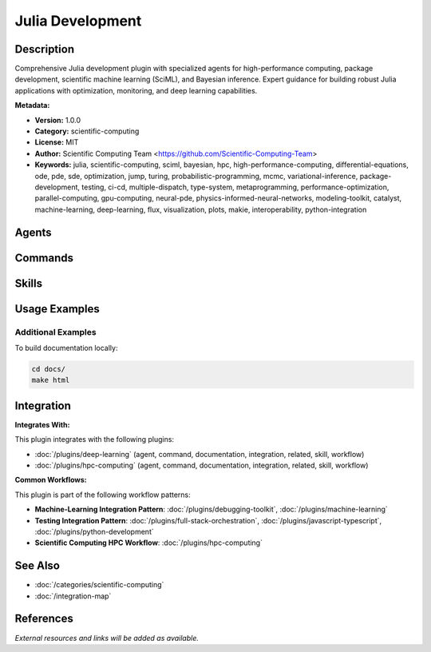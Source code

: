 Julia Development
=================

.. module:: julia-development
   :synopsis: Comprehensive Julia development plugin with specialized agents for high-performance computing, package development, scientific machine learning (SciML), and Bayesian inference. Expert guidance for building robust Julia applications with optimization, monitoring, and deep learning capabilities.

Description
-----------

Comprehensive Julia development plugin with specialized agents for high-performance computing, package development, scientific machine learning (SciML), and Bayesian inference. Expert guidance for building robust Julia applications with optimization, monitoring, and deep learning capabilities.

**Metadata:**

- **Version:** 1.0.0
- **Category:** scientific-computing
- **License:** MIT
- **Author:** Scientific Computing Team <https://github.com/Scientific-Computing-Team>
- **Keywords:** julia, scientific-computing, sciml, bayesian, hpc, high-performance-computing, differential-equations, ode, pde, sde, optimization, jump, turing, probabilistic-programming, mcmc, variational-inference, package-development, testing, ci-cd, multiple-dispatch, type-system, metaprogramming, performance-optimization, parallel-computing, gpu-computing, neural-pde, physics-informed-neural-networks, modeling-toolkit, catalyst, machine-learning, deep-learning, flux, visualization, plots, makie, interoperability, python-integration

Agents
------

.. agent:: julia-pro

   General Julia programming expert for high-performance computing, scientific simulations, data analysis, and machine learning. Master of multiple dispatch, type system, metaprogramming, JuMP optimization, and Julia ecosystem.

   **Status:** active

.. agent:: julia-developer

   Package development specialist for creating robust Julia packages. Expert in testing patterns, CI/CD automation, PackageCompiler.jl, web development (Genie.jl), and integrating optimization, monitoring, and deep learning components.

   **Status:** active

.. agent:: sciml-pro

   SciML ecosystem expert for scientific machine learning and differential equations. Master of DifferentialEquations.jl, ModelingToolkit.jl, Optimization.jl, NeuralPDE.jl, Catalyst.jl, performance tuning, and parallel computing.

   **Status:** active

.. agent:: turing-pro

   Bayesian inference and probabilistic programming expert. Master of Turing.jl, MCMC methods, variational inference (ADVI), model comparison, convergence diagnostics, and integration with SciML for Bayesian ODEs.

   **Status:** active

Commands
--------

.. command:: sciml-setup

   Interactive SciML project scaffolding with auto-detection of problem types (ODE, PDE, SDE, optimization). Generates template code with callbacks, ensemble simulations, and sensitivity analysis.

   **Status:** active
   **Priority:** 1

   Usage Example:

   .. code-block:: bash

      sciml-setup

.. command:: julia-optimize

   Profile Julia code and provide optimization recommendations. Analyzes type stability, memory allocations, identifies bottlenecks, and suggests parallelization strategies.

   **Status:** active
   **Priority:** 2

   Usage Example:

   .. code-block:: bash

      julia-optimize

.. command:: julia-scaffold

   Bootstrap new Julia package with proper structure following PkgTemplates.jl conventions. Creates Project.toml, testing infrastructure, documentation framework, and git repository.

   **Status:** active
   **Priority:** 3

   Usage Example:

   .. code-block:: bash

      julia-scaffold

.. command:: julia-package-ci

   Generate GitHub Actions CI/CD workflows for Julia packages. Configures testing matrices across Julia versions and platforms, coverage reporting, and documentation deployment.

   **Status:** active
   **Priority:** 4

   Usage Example:

   .. code-block:: bash

      julia-package-ci

Skills
------

.. skill:: core-julia-patterns

   Multiple dispatch, type system, parametric types, metaprogramming, type stability, and performance optimization fundamentals

   **Status:** active

.. skill:: jump-optimization

   Mathematical programming with JuMP.jl modeling patterns, constraints, objectives, solver selection (separate from Optimization.jl)

   **Status:** active

.. skill:: visualization-patterns

   Plotting with Plots.jl, Makie.jl, StatsPlots.jl for data visualization and scientific graphics

   **Status:** active

.. skill:: interop-patterns

   Python interop via PythonCall.jl, R via RCall.jl, C++ via CxxWrap.jl for cross-language integration

   **Status:** active

.. skill:: package-management

   Project.toml structure, Pkg.jl workflows, dependency management, semantic versioning

   **Status:** active

.. skill:: package-development-workflow

   Package structure, module organization, exports, PkgTemplates.jl conventions, documentation

   **Status:** active

.. skill:: testing-patterns

   Test.jl best practices, test organization, BenchmarkTools.jl, Aqua.jl quality checks, JET.jl static analysis

   **Status:** active

.. skill:: compiler-patterns

   PackageCompiler.jl for static compilation, creating executables, system images, deployment optimization

   **Status:** active

.. skill:: web-development-julia

   Genie.jl MVC framework, HTTP.jl server development, API patterns, JSON3.jl, Oxygen.jl lightweight APIs

   **Status:** active

.. skill:: ci-cd-patterns

   GitHub Actions for Julia, test matrices, CompatHelper.jl, TagBot.jl, documentation deployment

   **Status:** active

.. skill:: sciml-ecosystem

   SciML package integration: DifferentialEquations.jl, ModelingToolkit.jl, Catalyst.jl, solver selection

   **Status:** active

.. skill:: differential-equations

   ODE, PDE, SDE, DAE solving patterns with callbacks, ensemble simulations, sensitivity analysis

   **Status:** active

.. skill:: modeling-toolkit

   Symbolic problem definition with ModelingToolkit.jl, equation simplification, code generation

   **Status:** active

.. skill:: optimization-patterns

   Optimization.jl usage for SciML optimization (distinct from JuMP.jl mathematical programming)

   **Status:** active

.. skill:: neural-pde

   Physics-informed neural networks (PINNs) with NeuralPDE.jl, boundary conditions, training strategies

   **Status:** active

.. skill:: catalyst-reactions

   Reaction network modeling with Catalyst.jl, rate laws, species definitions, stochastic vs deterministic

   **Status:** active

.. skill:: performance-tuning

   Profiling with @code_warntype, @profview, BenchmarkTools.jl, allocation reduction, type stability analysis

   **Status:** active

.. skill:: parallel-computing

   Multi-threading, Distributed.jl, GPU computing with CUDA.jl, ensemble simulations, load balancing

   **Status:** active

.. skill:: turing-model-design

   Turing.jl model specification, prior selection, likelihood definition, hierarchical models, identifiability

   **Status:** active

.. skill:: mcmc-diagnostics

   MCMC convergence checking (trace plots, R-hat), effective sample size, divergence checking, mixing analysis

   **Status:** active

.. skill:: variational-inference-patterns

   ADVI with Turing.jl, Bijectors.jl transformations, ELBO monitoring, VI vs MCMC comparison

   **Status:** active

Usage Examples
--------------

Additional Examples
~~~~~~~~~~~~~~~~~~~

To build documentation locally:

.. code-block:: bash

   cd docs/
   make html

Integration
-----------

**Integrates With:**

This plugin integrates with the following plugins:

- :doc:`/plugins/deep-learning` (agent, command, documentation, integration, related, skill, workflow)
- :doc:`/plugins/hpc-computing` (agent, command, documentation, integration, related, skill, workflow)

**Common Workflows:**

This plugin is part of the following workflow patterns:

- **Machine-Learning Integration Pattern**: :doc:`/plugins/debugging-toolkit`, :doc:`/plugins/machine-learning`

- **Testing Integration Pattern**: :doc:`/plugins/full-stack-orchestration`, :doc:`/plugins/javascript-typescript`, :doc:`/plugins/python-development`

- **Scientific Computing HPC Workflow**: :doc:`/plugins/hpc-computing`

See Also
--------

- :doc:`/categories/scientific-computing`
- :doc:`/integration-map`

References
----------

*External resources and links will be added as available.*
